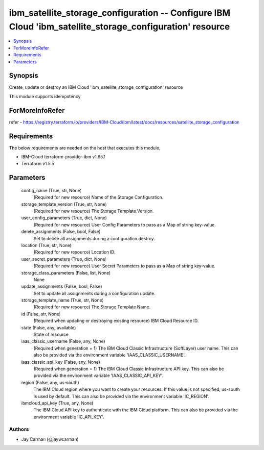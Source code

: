 
ibm_satellite_storage_configuration -- Configure IBM Cloud 'ibm_satellite_storage_configuration' resource
=========================================================================================================

.. contents::
   :local:
   :depth: 1


Synopsis
--------

Create, update or destroy an IBM Cloud 'ibm_satellite_storage_configuration' resource

This module supports idempotency


ForMoreInfoRefer
----------------
refer - https://registry.terraform.io/providers/IBM-Cloud/ibm/latest/docs/resources/satellite_storage_configuration

Requirements
------------
The below requirements are needed on the host that executes this module.

- IBM-Cloud terraform-provider-ibm v1.65.1
- Terraform v1.5.5



Parameters
----------

  config_name (True, str, None)
    (Required for new resource) Name of the Storage Configuration.


  storage_template_version (True, str, None)
    (Required for new resource) The Storage Template Version.


  user_config_parameters (True, dict, None)
    (Required for new resource) User Config Parameters to pass as a Map of string key-value.


  delete_assignments (False, bool, False)
    Set to delete all assignments during a configuration destroy.


  location (True, str, None)
    (Required for new resource) Location ID.


  user_secret_parameters (True, dict, None)
    (Required for new resource) User Secret Parameters to pass as a Map of string key-value.


  storage_class_parameters (False, list, None)
    None


  update_assignments (False, bool, False)
    Set to update all assignments during a configuration update.


  storage_template_name (True, str, None)
    (Required for new resource) The Storage Template Name.


  id (False, str, None)
    (Required when updating or destroying existing resource) IBM Cloud Resource ID.


  state (False, any, available)
    State of resource


  iaas_classic_username (False, any, None)
    (Required when generation = 1) The IBM Cloud Classic Infrastructure (SoftLayer) user name. This can also be provided via the environment variable 'IAAS_CLASSIC_USERNAME'.


  iaas_classic_api_key (False, any, None)
    (Required when generation = 1) The IBM Cloud Classic Infrastructure API key. This can also be provided via the environment variable 'IAAS_CLASSIC_API_KEY'.


  region (False, any, us-south)
    The IBM Cloud region where you want to create your resources. If this value is not specified, us-south is used by default. This can also be provided via the environment variable 'IC_REGION'.


  ibmcloud_api_key (True, any, None)
    The IBM Cloud API key to authenticate with the IBM Cloud platform. This can also be provided via the environment variable 'IC_API_KEY'.













Authors
~~~~~~~

- Jay Carman (@jaywcarman)

